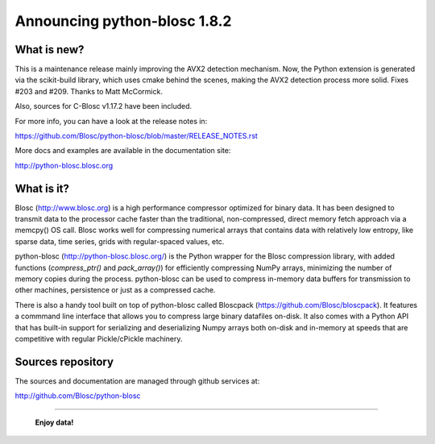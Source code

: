 =============================
Announcing python-blosc 1.8.2
=============================

What is new?
============

This is a maintenance release mainly improving the AVX2 detection mechanism.
Now, the Python extension is generated via the scikit-build library, which uses
cmake behind the scenes, making the AVX2 detection process more solid.  Fixes
#203 and #209.  Thanks to Matt McCormick.

Also, sources for C-Blosc v1.17.2 have been included.

For more info, you can have a look at the release notes in:

https://github.com/Blosc/python-blosc/blob/master/RELEASE_NOTES.rst

More docs and examples are available in the documentation site:

http://python-blosc.blosc.org


What is it?
===========

Blosc (http://www.blosc.org) is a high performance compressor optimized
for binary data.  It has been designed to transmit data to the processor
cache faster than the traditional, non-compressed, direct memory fetch
approach via a memcpy() OS call.  Blosc works well for compressing
numerical arrays that contains data with relatively low entropy, like
sparse data, time series, grids with regular-spaced values, etc.

python-blosc (http://python-blosc.blosc.org/) is the Python wrapper for
the Blosc compression library, with added functions (`compress_ptr()`
and `pack_array()`) for efficiently compressing NumPy arrays, minimizing
the number of memory copies during the process.  python-blosc can be
used to compress in-memory data buffers for transmission to other
machines, persistence or just as a compressed cache.

There is also a handy tool built on top of python-blosc called Bloscpack
(https://github.com/Blosc/bloscpack). It features a commmand line
interface that allows you to compress large binary datafiles on-disk.
It also comes with a Python API that has built-in support for
serializing and deserializing Numpy arrays both on-disk and in-memory at
speeds that are competitive with regular Pickle/cPickle machinery.


Sources repository
==================

The sources and documentation are managed through github services at:

http://github.com/Blosc/python-blosc



----

  **Enjoy data!**


.. Local Variables:
.. mode: rst
.. coding: utf-8
.. fill-column: 72
.. End:
.. vim: set tw=72:

